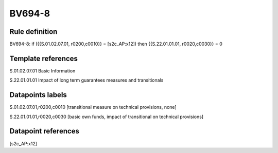 =======
BV694-8
=======

Rule definition
---------------

BV694-8: if ({{S.01.02.07.01, r0200,c0010}} = [s2c_AP:x12]) then {{S.22.01.01.01, r0020,c0030}} = 0


Template references
-------------------

S.01.02.07.01 Basic Information

S.22.01.01.01 Impact of long term guarantees measures and transitionals


Datapoints labels
-----------------

S.01.02.07.01,r0200,c0010 [transitional measure on technical provisions, none]

S.22.01.01.01,r0020,c0030 [basic own funds, impact of transitional on technical provisions]



Datapoint references
--------------------

[s2c_AP:x12]
